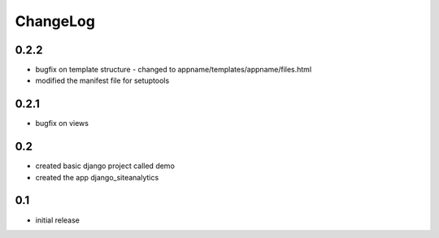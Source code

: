 .. _changelog:

ChangeLog
=========

0.2.2
-----
- bugfix on template structure - changed to appname/templates/appname/files.html
- modified the manifest file for setuptools 


0.2.1
-----
- bugfix on views


0.2
---
- created basic django project called demo 
- created the app django_siteanalytics 


0.1
---
- initial release

